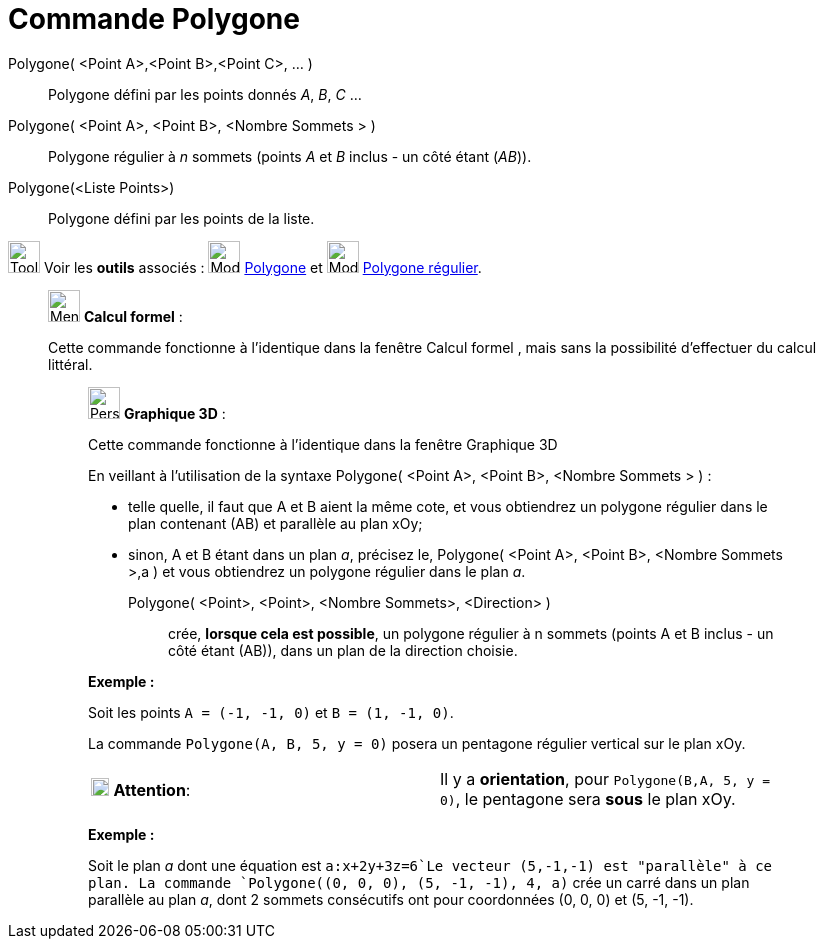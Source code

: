 = Commande Polygone
:page-en: commands/Polygon
ifdef::env-github[:imagesdir: /fr/modules/ROOT/assets/images]

Polygone( <Point A>,<Point B>,<Point C>, ... )::
  Polygone défini par les points donnés _A_, _B_, _C_ …

Polygone( <Point A>, <Point B>, <Nombre Sommets > )::
  Polygone régulier à _n_ sommets (points _A_ et _B_ inclus - un côté étant (_AB_)).

Polygone(<Liste Points>)::
  Polygone défini par les points de la liste.

image:Tool_tool.png[Tool tool.png,width=32,height=32] Voir les *outils* associés : image:32px-Mode_polygon.svg.png[Mode
polygon.svg,width=32,height=32] xref:/tools/Polygone.adoc[Polygone] et image:32px-Mode_regularpolygon.svg.png[Mode
regularpolygon.svg,width=32,height=32] xref:/tools/Polygone_régulier.adoc[Polygone régulier].

____________________________________________________________

image:32px-Menu_view_cas.svg.png[Menu view cas.svg,width=32,height=32] *Calcul formel* :

Cette commande fonctionne à l'identique dans la fenêtre Calcul formel , mais sans la possibilité d'effectuer du calcul
littéral.

_____________________________________________________________

image:32px-Perspectives_algebra_3Dgraphics.svg.png[Perspectives algebra 3Dgraphics.svg,width=32,height=32] *Graphique
3D* :

Cette commande fonctionne à l'identique dans la fenêtre Graphique 3D

En veillant à l'utilisation de la syntaxe Polygone( <Point A>, <Point B>, <Nombre Sommets > ) :

* telle quelle, il faut que A et B aient la même cote, et vous obtiendrez un polygone régulier dans le plan contenant
(AB) et parallèle au plan xOy;
* sinon, A et B étant dans un plan _a_, précisez le, Polygone( <Point A>, <Point B>, <Nombre Sommets >,a ) et vous
obtiendrez un polygone régulier dans le plan _a_.

Polygone( <Point>, <Point>, <Nombre Sommets>, <Direction> )::
  crée, *lorsque cela est possible*, un polygone régulier à n sommets (points A et B inclus - un côté étant (AB)), dans
  un plan de la direction choisie.

[EXAMPLE]
====

*Exemple :*

Soit les points `++A = (-1, -1, 0)++` et `++B = (1, -1, 0)++`.

La commande `++Polygone(A, B, 5, y = 0)++` posera un pentagone régulier vertical sur le plan xOy.

[cols=",",]
|===
|image:18px-Attention.png[Attention,title="Attention",width=18,height=18] *Attention*: |Il y a *orientation*, pour
`++Polygone(B,A, 5, y = 0)++`, le pentagone sera *sous* le plan xOy.
|===

====

[EXAMPLE]
====

*Exemple :*

Soit le plan _a_ dont une équation est `++a:x+2y+3z=6++`Le vecteur (5,-1,-1) est "parallèle" à ce plan. La commande
`++Polygone((0, 0, 0), (5, -1, -1), 4, a)++` crée un carré dans un plan parallèle au plan _a_, dont 2 sommets
consécutifs ont pour coordonnées (0, 0, 0) et (5, -1, -1).

====
